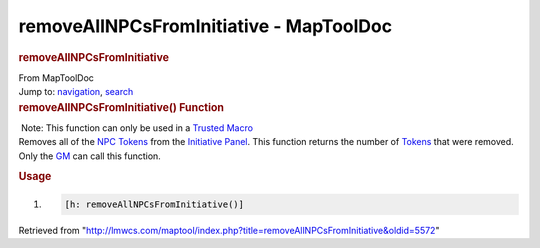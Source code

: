 ========================================
removeAllNPCsFromInitiative - MapToolDoc
========================================

.. contents::
   :depth: 3
..

.. container:: noprint
   :name: mw-page-base

.. container:: noprint
   :name: mw-head-base

.. container:: mw-body
   :name: content

   .. container:: mw-indicators

   .. rubric:: removeAllNPCsFromInitiative
      :name: firstHeading
      :class: firstHeading

   .. container:: mw-body-content
      :name: bodyContent

      .. container::
         :name: siteSub

         From MapToolDoc

      .. container::
         :name: contentSub

      .. container:: mw-jump
         :name: jump-to-nav

         Jump to: `navigation <#mw-head>`__, `search <#p-search>`__

      .. container:: mw-content-ltr
         :name: mw-content-text

         .. rubric:: removeAllNPCsFromInitiative() Function
            :name: removeallnpcsfrominitiative-function

         .. container::

             Note: This function can only be used in a `Trusted
            Macro <Trusted_Macro>`__

         .. container:: template_description

            Removes all of the
            `NPC </maptool/index.php?title=Token:NPC&action=edit&redlink=1>`__
            `Tokens <Token>`__ from the `Initiative
            Panel </maptool/index.php?title=Initiative:Initiative_Panel&action=edit&redlink=1>`__.
            This function returns the number of
            `Tokens <Token>`__ that were removed. Only the
            `GM </maptool/index.php?title=GM&action=edit&redlink=1>`__
            can call this function.

         .. rubric:: Usage
            :name: usage

         .. container:: mw-geshi mw-code mw-content-ltr

            .. container:: mtmacro source-mtmacro

               #. .. code-block:: none

                     [h: removeAllNPCsFromInitiative()]

      .. container:: printfooter

         Retrieved from
         "http://lmwcs.com/maptool/index.php?title=removeAllNPCsFromInitiative&oldid=5572"

